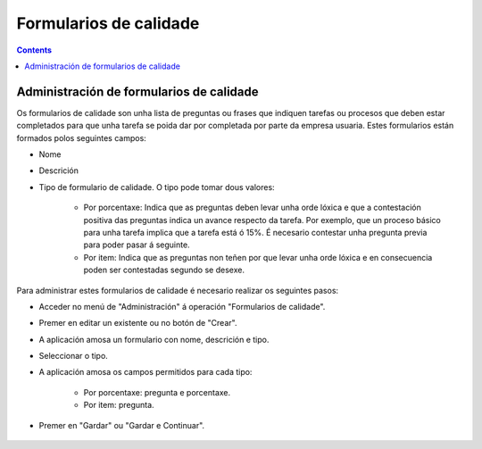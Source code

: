 Formularios de calidade
#######################

.. _calidade:
.. contents::


Administración de formularios de calidade
=========================================

Os formularios de calidade son unha lista de preguntas ou frases que indiquen tarefas ou procesos que deben estar completados para que unha tarefa se poida dar por completada por parte da empresa usuaria. Estes formularios están formados polos seguintes campos:

* Nome
* Descrición
* Tipo de formulario de calidade. O tipo pode tomar dous valores:

   * Por porcentaxe: Indica que as preguntas deben levar unha orde lóxica e que a contestación positiva das preguntas indica un avance respecto da tarefa. Por exemplo, que un proceso básico para unha tarefa implica que a tarefa está ó 15%. É necesario contestar unha pregunta previa para poder pasar á seguinte.
   * Por item: Indica que as preguntas non teñen por que levar unha orde lóxica e en consecuencia poden ser contestadas segundo se desexe.

Para administrar estes formularios de calidade é necesario realizar os seguintes pasos:

* Acceder no menú de "Administración" á operación "Formularios de calidade".
* Premer en editar un existente ou no botón de "Crear".
* A aplicación amosa un formulario con nome, descrición e tipo.
* Seleccionar o tipo.
* A aplicación amosa os campos permitidos para cada tipo:

   * Por porcentaxe: pregunta e porcentaxe.
   * Por item: pregunta.

* Premer en "Gardar" ou "Gardar e Continuar".

.. figure:: images/quality.png
   :scale: 50

